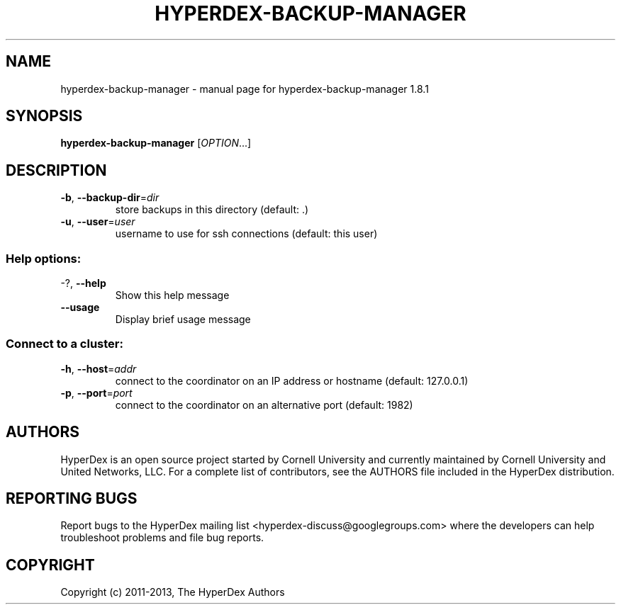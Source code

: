 .\" DO NOT MODIFY THIS FILE!  It was generated by help2man 1.44.1.
.TH HYPERDEX-BACKUP-MANAGER "1" "July 2015" "hyperdex-backup-manager 1.8.1" "HyperDex User Manual"
.SH NAME
hyperdex-backup-manager \- manual page for hyperdex-backup-manager 1.8.1
.SH SYNOPSIS
.B hyperdex-backup-manager
[\fIOPTION\fR...]
.SH DESCRIPTION
.TP
\fB\-b\fR, \fB\-\-backup\-dir\fR=\fIdir\fR
store backups in this directory (default: .)
.TP
\fB\-u\fR, \fB\-\-user\fR=\fIuser\fR
username to use for ssh connections (default: this
user)
.SS "Help options:"
.TP
\-?, \fB\-\-help\fR
Show this help message
.TP
\fB\-\-usage\fR
Display brief usage message
.SS "Connect to a cluster:"
.TP
\fB\-h\fR, \fB\-\-host\fR=\fIaddr\fR
connect to the coordinator on an IP address or
hostname (default: 127.0.0.1)
.TP
\fB\-p\fR, \fB\-\-port\fR=\fIport\fR
connect to the coordinator on an alternative port
(default: 1982)
.SH AUTHORS

HyperDex is an open source project started by Cornell University and
currently maintained by Cornell University and United Networks, LLC.
For a complete list of contributors, see the AUTHORS file included in
the HyperDex distribution.
.SH "REPORTING BUGS"

Report bugs to the HyperDex mailing list
<hyperdex-discuss@googlegroups.com> where the developers can help
troubleshoot problems and file bug reports.
.SH COPYRIGHT

Copyright (c) 2011\-2013, The HyperDex Authors
